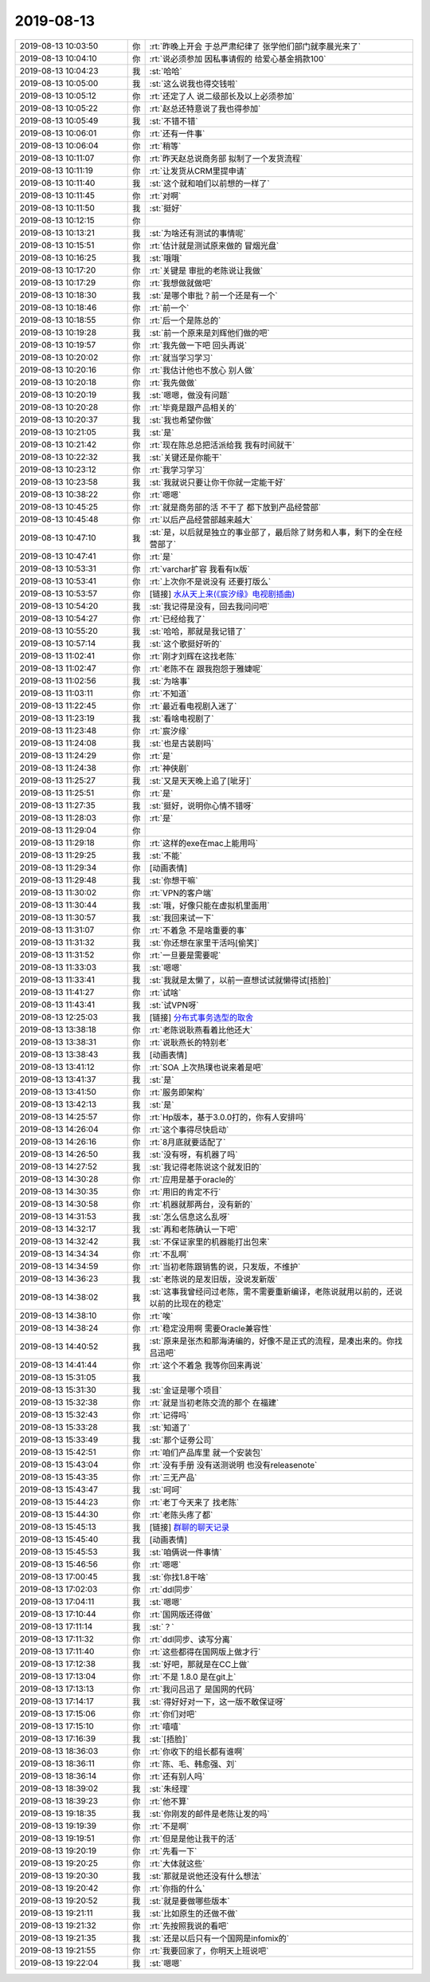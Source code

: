 2019-08-13
-------------

.. list-table::
   :widths: 25, 1, 60

   * - 2019-08-13 10:03:50
     - 你
     - :rt:`昨晚上开会 于总严肃纪律了 张学他们部门就李晨光来了`
   * - 2019-08-13 10:04:10
     - 你
     - :rt:`说必须参加 因私事请假的 给爱心基金捐款100`
   * - 2019-08-13 10:04:23
     - 我
     - :st:`哈哈`
   * - 2019-08-13 10:05:00
     - 我
     - :st:`这么说我也得交钱啦`
   * - 2019-08-13 10:05:12
     - 你
     - :rt:`还定了人 说二级部长及以上必须参加`
   * - 2019-08-13 10:05:22
     - 你
     - :rt:`赵总还特意说了我也得参加`
   * - 2019-08-13 10:05:49
     - 我
     - :st:`不错不错`
   * - 2019-08-13 10:06:01
     - 你
     - :rt:`还有一件事`
   * - 2019-08-13 10:06:04
     - 你
     - :rt:`稍等`
   * - 2019-08-13 10:11:07
     - 你
     - :rt:`昨天赵总说商务部 拟制了一个发货流程`
   * - 2019-08-13 10:11:19
     - 你
     - :rt:`让发货从CRM里提申请`
   * - 2019-08-13 10:11:40
     - 我
     - :st:`这个就和咱们以前想的一样了`
   * - 2019-08-13 10:11:45
     - 你
     - :rt:`对啊`
   * - 2019-08-13 10:11:50
     - 我
     - :st:`挺好`
   * - 2019-08-13 10:12:15
     - 你
     - .. image:: /images/332577.jpg
          :width: 100px
   * - 2019-08-13 10:13:21
     - 我
     - :st:`为啥还有测试的事情呢`
   * - 2019-08-13 10:15:51
     - 你
     - :rt:`估计就是测试原来做的 冒烟光盘`
   * - 2019-08-13 10:16:25
     - 我
     - :st:`哦哦`
   * - 2019-08-13 10:17:20
     - 你
     - :rt:`关键是 审批的老陈说让我做`
   * - 2019-08-13 10:17:29
     - 你
     - :rt:`我想做就做吧`
   * - 2019-08-13 10:18:30
     - 我
     - :st:`是哪个审批？前一个还是有一个`
   * - 2019-08-13 10:18:46
     - 你
     - :rt:`前一个`
   * - 2019-08-13 10:18:55
     - 你
     - :rt:`后一个是陈总的`
   * - 2019-08-13 10:19:28
     - 我
     - :st:`前一个原来是刘辉他们做的吧`
   * - 2019-08-13 10:19:57
     - 你
     - :rt:`我先做一下吧 回头再说`
   * - 2019-08-13 10:20:02
     - 你
     - :rt:`就当学习学习`
   * - 2019-08-13 10:20:16
     - 你
     - :rt:`我估计他也不放心 别人做`
   * - 2019-08-13 10:20:18
     - 你
     - :rt:`我先做做`
   * - 2019-08-13 10:20:19
     - 我
     - :st:`嗯嗯，做没有问题`
   * - 2019-08-13 10:20:28
     - 你
     - :rt:`毕竟是跟产品相关的`
   * - 2019-08-13 10:20:37
     - 我
     - :st:`我也希望你做`
   * - 2019-08-13 10:21:05
     - 我
     - :st:`是`
   * - 2019-08-13 10:21:42
     - 你
     - :rt:`现在陈总总把活派给我  我有时间就干`
   * - 2019-08-13 10:22:32
     - 我
     - :st:`关键还是你能干`
   * - 2019-08-13 10:23:12
     - 你
     - :rt:`我学习学习`
   * - 2019-08-13 10:23:58
     - 我
     - :st:`我就说只要让你干你就一定能干好`
   * - 2019-08-13 10:38:22
     - 你
     - :rt:`嗯嗯`
   * - 2019-08-13 10:45:25
     - 你
     - :rt:`就是商务部的活 不干了 都下放到产品经营部`
   * - 2019-08-13 10:45:48
     - 你
     - :rt:`以后产品经营部越来越大`
   * - 2019-08-13 10:47:10
     - 我
     - :st:`是，以后就是独立的事业部了，最后除了财务和人事，剩下的全在经营部了`
   * - 2019-08-13 10:47:41
     - 你
     - :rt:`是`
   * - 2019-08-13 10:53:31
     - 你
     - :rt:`varchar扩容 我看有lx版`
   * - 2019-08-13 10:53:41
     - 你
     - :rt:`上次你不是说没有 还要打版么`
   * - 2019-08-13 10:53:57
     - 你
     - [链接] `水从天上来(《宸汐缘》电视剧插曲) <https://i.y.qq.com/v8/playsong.html?hosteuin=oK6kowEAoK4z7eCi7KnqNKEloc**&sharefrom=&from_id=0&from_idtype=0&from_name=&songid=234178231&songmid=&type=0&platform=(10rpl)&appsongtype=(11rpl)&_wv=1&source=qq&appshare=iphone&media_mid=002cDjUY3TJ6eZ&ADTAG=wxfshare>`_
   * - 2019-08-13 10:54:20
     - 我
     - :st:`我记得是没有，回去我问问吧`
   * - 2019-08-13 10:54:27
     - 你
     - :rt:`已经给我了`
   * - 2019-08-13 10:55:20
     - 我
     - :st:`哈哈，那就是我记错了`
   * - 2019-08-13 10:57:14
     - 我
     - :st:`这个歌挺好听的`
   * - 2019-08-13 11:02:41
     - 你
     - :rt:`刚才刘辉在这找老陈`
   * - 2019-08-13 11:02:47
     - 你
     - :rt:`老陈不在 跟我抱怨于雅婕呢`
   * - 2019-08-13 11:02:56
     - 我
     - :st:`为啥事`
   * - 2019-08-13 11:03:11
     - 你
     - :rt:`不知道`
   * - 2019-08-13 11:22:45
     - 你
     - :rt:`最近看电视剧入迷了`
   * - 2019-08-13 11:23:19
     - 我
     - :st:`看啥电视剧了`
   * - 2019-08-13 11:23:48
     - 你
     - :rt:`宸汐缘`
   * - 2019-08-13 11:24:08
     - 我
     - :st:`也是古装剧吗`
   * - 2019-08-13 11:24:29
     - 你
     - :rt:`是`
   * - 2019-08-13 11:24:38
     - 你
     - :rt:`神侠剧`
   * - 2019-08-13 11:25:27
     - 我
     - :st:`又是天天晚上追了[呲牙]`
   * - 2019-08-13 11:25:51
     - 你
     - :rt:`是`
   * - 2019-08-13 11:27:35
     - 我
     - :st:`挺好，说明你心情不错呀`
   * - 2019-08-13 11:28:03
     - 你
     - :rt:`是`
   * - 2019-08-13 11:29:04
     - 你
     - .. image:: /images/332625.jpg
          :width: 100px
   * - 2019-08-13 11:29:18
     - 你
     - :rt:`这样的exe在mac上能用吗`
   * - 2019-08-13 11:29:25
     - 我
     - :st:`不能`
   * - 2019-08-13 11:29:34
     - 你
     - [动画表情]
   * - 2019-08-13 11:29:48
     - 我
     - :st:`你想干嘛`
   * - 2019-08-13 11:30:02
     - 你
     - :rt:`VPN的客户端`
   * - 2019-08-13 11:30:44
     - 我
     - :st:`哦，好像只能在虚拟机里面用`
   * - 2019-08-13 11:30:57
     - 我
     - :st:`我回来试一下`
   * - 2019-08-13 11:31:07
     - 你
     - :rt:`不着急 不是啥重要的事`
   * - 2019-08-13 11:31:32
     - 我
     - :st:`你还想在家里干活吗[偷笑]`
   * - 2019-08-13 11:31:52
     - 你
     - :rt:`一旦要是需要呢`
   * - 2019-08-13 11:33:03
     - 我
     - :st:`嗯嗯`
   * - 2019-08-13 11:33:41
     - 我
     - :st:`我就是太懒了，以前一直想试试就懒得试[捂脸]`
   * - 2019-08-13 11:41:27
     - 你
     - :rt:`试啥`
   * - 2019-08-13 11:43:41
     - 我
     - :st:`试VPN呀`
   * - 2019-08-13 12:25:03
     - 我
     - [链接] `分布式事务选型的取舍 <http://mp.weixin.qq.com/s?__biz=MzI4NTA1MDEwNg==&mid=2650779737&idx=1&sn=79eaeed2c65c180347ce97a7ebb29868&chksm=f3f905ccc48e8cdab837d6baa00eb08042d4d8737af26b4423b97c8d3f6d8a197135e74a9e32&mpshare=1&scene=1&srcid=0813saPUT8tvVZklo8Wh31oS&sharer_sharetime=1565670280388&sharer_shareid=62fb900a1833e90e9d89107e4699d25e#rd>`_
   * - 2019-08-13 13:38:18
     - 你
     - :rt:`老陈说耿燕看着比他还大`
   * - 2019-08-13 13:38:31
     - 你
     - :rt:`说耿燕长的特别老`
   * - 2019-08-13 13:38:43
     - 我
     - [动画表情]
   * - 2019-08-13 13:41:12
     - 你
     - :rt:`SOA 上次热璞也说来着是吧`
   * - 2019-08-13 13:41:37
     - 我
     - :st:`是`
   * - 2019-08-13 13:41:50
     - 你
     - :rt:`服务即架构`
   * - 2019-08-13 13:42:13
     - 我
     - :st:`是`
   * - 2019-08-13 14:25:57
     - 你
     - :rt:`Hp版本，基于3.0.0打的，你有人安排吗`
   * - 2019-08-13 14:26:04
     - 你
     - :rt:`这个事得尽快启动`
   * - 2019-08-13 14:26:16
     - 你
     - :rt:`8月底就要适配了`
   * - 2019-08-13 14:26:50
     - 我
     - :st:`没有呀，有机器了吗`
   * - 2019-08-13 14:27:52
     - 我
     - :st:`我记得老陈说这个就发旧的`
   * - 2019-08-13 14:30:28
     - 你
     - :rt:`应用是基于oracle的`
   * - 2019-08-13 14:30:35
     - 你
     - :rt:`用旧的肯定不行`
   * - 2019-08-13 14:30:58
     - 你
     - :rt:`机器就那两台，没有新的`
   * - 2019-08-13 14:31:53
     - 我
     - :st:`怎么信息这么乱呀`
   * - 2019-08-13 14:32:17
     - 我
     - :st:`再和老陈确认一下吧`
   * - 2019-08-13 14:32:42
     - 我
     - :st:`不保证家里的机器能打出包来`
   * - 2019-08-13 14:34:34
     - 你
     - :rt:`不乱啊`
   * - 2019-08-13 14:34:59
     - 你
     - :rt:`当初老陈跟销售的说，只发版，不维护`
   * - 2019-08-13 14:36:23
     - 我
     - :st:`老陈说的是发旧版，没说发新版`
   * - 2019-08-13 14:38:02
     - 我
     - :st:`这事我曾经问过老陈，需不需要重新编译，老陈说就用以前的，还说以前的比现在的稳定`
   * - 2019-08-13 14:38:10
     - 你
     - :rt:`唉`
   * - 2019-08-13 14:38:24
     - 你
     - :rt:`稳定没用啊 需要Oracle兼容性`
   * - 2019-08-13 14:40:52
     - 我
     - :st:`原来是张杰和那海涛编的，好像不是正式的流程，是凑出来的。你找吕迅吧`
   * - 2019-08-13 14:41:44
     - 你
     - :rt:`这个不着急 我等你回来再说`
   * - 2019-08-13 15:31:05
     - 我
     - .. image:: /images/332667.jpg
          :width: 100px
   * - 2019-08-13 15:31:30
     - 我
     - :st:`金证是哪个项目`
   * - 2019-08-13 15:32:38
     - 你
     - :rt:`就是当初老陈交流的那个 在福建`
   * - 2019-08-13 15:32:43
     - 你
     - :rt:`记得吗`
   * - 2019-08-13 15:33:28
     - 我
     - :st:`知道了`
   * - 2019-08-13 15:33:49
     - 我
     - :st:`那个证劵公司`
   * - 2019-08-13 15:42:51
     - 你
     - :rt:`咱们产品库里 就一个安装包`
   * - 2019-08-13 15:43:04
     - 你
     - :rt:`没有手册 没有送测说明 也没有releasenote`
   * - 2019-08-13 15:43:35
     - 你
     - :rt:`三无产品`
   * - 2019-08-13 15:43:47
     - 我
     - :st:`呵呵`
   * - 2019-08-13 15:44:23
     - 你
     - :rt:`老丁今天来了 找老陈`
   * - 2019-08-13 15:44:30
     - 你
     - :rt:`老陈头疼了都`
   * - 2019-08-13 15:45:13
     - 我
     - [链接] `群聊的聊天记录 <https://support.weixin.qq.com/cgi-bin/mmsupport-bin/readtemplate?t=page/favorite_record__w_unsupport>`_
   * - 2019-08-13 15:45:40
     - 我
     - [动画表情]
   * - 2019-08-13 15:45:53
     - 我
     - :st:`咱俩说一件事情`
   * - 2019-08-13 15:46:56
     - 你
     - :rt:`嗯嗯`
   * - 2019-08-13 17:00:45
     - 我
     - :st:`你找1.8干啥`
   * - 2019-08-13 17:02:03
     - 你
     - :rt:`ddl同步`
   * - 2019-08-13 17:04:11
     - 我
     - :st:`嗯嗯`
   * - 2019-08-13 17:10:44
     - 你
     - :rt:`国网版还得做`
   * - 2019-08-13 17:11:14
     - 我
     - :st:`？`
   * - 2019-08-13 17:11:32
     - 你
     - :rt:`ddl同步、读写分离`
   * - 2019-08-13 17:11:40
     - 你
     - :rt:`这些都得在国网版上做才行`
   * - 2019-08-13 17:12:38
     - 我
     - :st:`好吧，那就是在CC上做`
   * - 2019-08-13 17:13:04
     - 你
     - :rt:`不是 1.8.0 是在git上`
   * - 2019-08-13 17:13:13
     - 你
     - :rt:`我问吕迅了 是国网的代码`
   * - 2019-08-13 17:14:17
     - 我
     - :st:`得好好对一下，这一版不敢保证呀`
   * - 2019-08-13 17:15:06
     - 你
     - :rt:`你们对吧`
   * - 2019-08-13 17:15:10
     - 你
     - :rt:`嘻嘻`
   * - 2019-08-13 17:16:39
     - 我
     - :st:`[捂脸]`
   * - 2019-08-13 18:36:03
     - 你
     - :rt:`你收下的组长都有谁啊`
   * - 2019-08-13 18:36:11
     - 你
     - :rt:`陈、毛、韩愈强、刘`
   * - 2019-08-13 18:36:14
     - 你
     - :rt:`还有别人吗`
   * - 2019-08-13 18:39:02
     - 我
     - :st:`朱经理`
   * - 2019-08-13 18:39:23
     - 你
     - :rt:`他不算`
   * - 2019-08-13 19:18:35
     - 我
     - :st:`你刚发的邮件是老陈让发的吗`
   * - 2019-08-13 19:19:39
     - 你
     - :rt:`不是啊`
   * - 2019-08-13 19:19:51
     - 你
     - :rt:`但是是他让我干的活`
   * - 2019-08-13 19:20:19
     - 你
     - :rt:`先看一下`
   * - 2019-08-13 19:20:25
     - 你
     - :rt:`大体就这些`
   * - 2019-08-13 19:20:30
     - 我
     - :st:`那就是说他还没有什么想法`
   * - 2019-08-13 19:20:42
     - 你
     - :rt:`你指的什么`
   * - 2019-08-13 19:20:52
     - 我
     - :st:`就是要做哪些版本`
   * - 2019-08-13 19:21:11
     - 我
     - :st:`比如原生的还做不做`
   * - 2019-08-13 19:21:32
     - 你
     - :rt:`先按照我说的看吧`
   * - 2019-08-13 19:21:35
     - 我
     - :st:`还是以后只有一个国网是infomix的`
   * - 2019-08-13 19:21:55
     - 你
     - :rt:`我要回家了，你明天上班说吧`
   * - 2019-08-13 19:22:04
     - 我
     - :st:`嗯嗯`